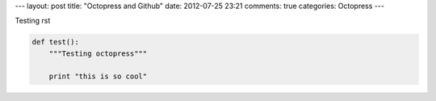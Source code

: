 ---
layout: post
title: "Octopress and Github"
date: 2012-07-25 23:21
comments: true
categories: Octopress
---

Testing rst

.. code-block:: console
   :caption: Read Hacker News on a budget
   :url: http://news.ycombinator.com
   :title: Hacker News

   $ curl http://news.ycombinator.com | less


.. code-block:: python

   def test():
       """Testing octopress"""

       print "this is so cool"
